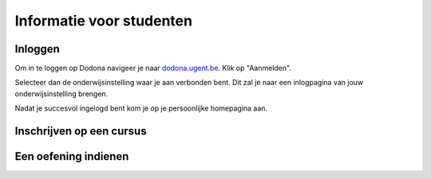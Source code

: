 .. _for_students:

=========================
Informatie voor studenten
=========================


Inloggen
--------

Om in te loggen op Dodona navigeer je naar `dodona.ugent.be <https://dodona.ugent.be>`_. Klik op "Aanmelden".

.. image:: login.png

Selecteer dan de onderwijsinstelling waar je aan verbonden bent. Dit zal je naar
een inlogpagina van jouw onderwijsinstelling brengen.

.. image:: institution.png

Nadat je succesvol ingelogd bent kom je op je persoonlijke homepagina aan.

.. image:: homepage.png

Inschrijven op een cursus
-------------------------

Een oefening indienen
---------------------
